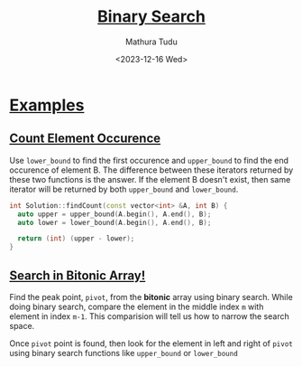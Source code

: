 #+title: [[https://www.interviewbit.com/courses/programming/binary-search][Binary Search]]
#+author: Mathura Tudu
#+date: <2023-12-16 Wed>
#+property: header-args:cpp :tangle ./sol.h :sol no


* [[https://www.interviewbit.com/courses/programming/binary-search#:~:text=1%20/2-,Examples,-Count%20Element%20Occurence][Examples]]

** [[https://www.interviewbit.com/problems/count-element-occurence/][Count Element Occurence]]

Use ~lower_bound~ to find the first occurence and ~upper_bound~ to find the end occurence of element B. The difference between these iterators returned by these two functions is the answer. If the element B doesn't exist, then same iterator will be returned by both ~upper_bound~ and ~lower_bound~. 

#+begin_src cpp
  int Solution::findCount(const vector<int> &A, int B) {
    auto upper = upper_bound(A.begin(), A.end(), B);
    auto lower = lower_bound(A.begin(), A.end(), B);

    return (int) (upper - lower);
  }
#+end_src


** [[https://www.interviewbit.com/problems/search-in-bitonic-array/][Search in Bitonic Array!]]

Find the peak point, =pivot=, from the *bitonic* array using binary search. While doing binary search, compare the element in the middle index ~m~ with element in index ~m-1~. This comparision will tell us how to narrow the search space.

Once =pivot= point is found, then look for the element in left and right of =pivot= using binary search functions like ~upper_bound~ or ~lower_bound~

#+begin_src cpp
  
#+end_src

